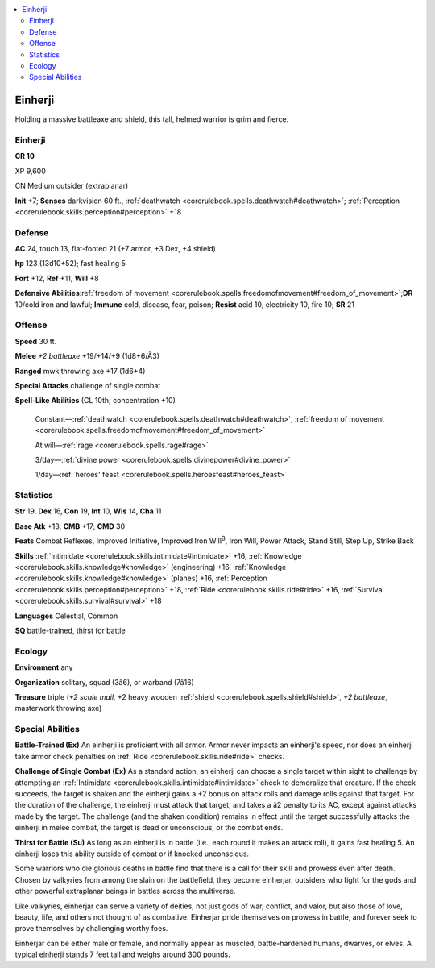 
.. _`bestiary4.einherji`:

.. contents:: \ 

.. _`bestiary4.einherji#einherji`:

Einherji
*********

Holding a massive battleaxe and shield, this tall, helmed warrior is grim and fierce.

Einherji
=========

**CR 10** 

XP 9,600

CN Medium outsider (extraplanar)

\ **Init**\  +7; \ **Senses**\  darkvision 60 ft., :ref:`deathwatch <corerulebook.spells.deathwatch#deathwatch>`\ ; :ref:`Perception <corerulebook.skills.perception#perception>`\  +18

.. _`bestiary4.einherji#defense`:

Defense
========

\ **AC**\  24, touch 13, flat-footed 21 (+7 armor, +3 Dex, +4 shield)

\ **hp**\  123 (13d10+52); fast healing 5

\ **Fort**\  +12, \ **Ref**\  +11, \ **Will**\  +8

\ **Defensive Abilities**\ :ref:`freedom of movement <corerulebook.spells.freedomofmovement#freedom_of_movement>`\ ;\ **DR**\  10/cold iron and lawful; \ **Immune**\  cold, disease, fear, poison; \ **Resist**\  acid 10, electricity 10, fire 10; \ **SR**\  21

.. _`bestiary4.einherji#offense`:

Offense
========

\ **Speed**\  30 ft.

\ **Melee**\  \ *+2 battleaxe*\  +19/+14/+9 (1d8+6/Ã3)

\ **Ranged**\  mwk throwing axe +17 (1d6+4)

\ **Special Attacks**\  challenge of single combat

\ **Spell-Like Abilities**\  (CL 10th; concentration +10)

 Constant—:ref:`deathwatch <corerulebook.spells.deathwatch#deathwatch>`\ , :ref:`freedom of movement <corerulebook.spells.freedomofmovement#freedom_of_movement>`

 At will—:ref:`rage <corerulebook.spells.rage#rage>`

 3/day—:ref:`divine power <corerulebook.spells.divinepower#divine_power>`

 1/day—:ref:`heroes' feast <corerulebook.spells.heroesfeast#heroes_feast>`

.. _`bestiary4.einherji#statistics`:

Statistics
===========

\ **Str**\  19, \ **Dex**\  16, \ **Con**\  19, \ **Int**\  10, \ **Wis**\  14, \ **Cha**\  11

\ **Base Atk**\  +13; \ **CMB**\  +17; \ **CMD**\  30

\ **Feats**\  Combat Reflexes, Improved Initiative, Improved Iron Will\ :sup:`B`\ , Iron Will, Power Attack, Stand Still, Step Up, Strike Back

\ **Skills**\  :ref:`Intimidate <corerulebook.skills.intimidate#intimidate>`\  +16, :ref:`Knowledge <corerulebook.skills.knowledge#knowledge>`\  (engineering) +16, :ref:`Knowledge <corerulebook.skills.knowledge#knowledge>`\  (planes) +16, :ref:`Perception <corerulebook.skills.perception#perception>`\  +18, :ref:`Ride <corerulebook.skills.ride#ride>`\  +16, :ref:`Survival <corerulebook.skills.survival#survival>`\  +18

\ **Languages**\  Celestial, Common

\ **SQ**\  battle-trained, thirst for battle

.. _`bestiary4.einherji#ecology`:

Ecology
========

\ **Environment**\  any

\ **Organization**\  solitary, squad (3â6), or warband (7â16)

\ **Treasure**\  triple (\ *+2 scale mail*\ , +2 heavy wooden :ref:`shield <corerulebook.spells.shield#shield>`\ , \ *+2 battleaxe*\ , masterwork throwing axe)

.. _`bestiary4.einherji#special_abilities`:

Special Abilities
==================

\ **Battle-Trained (Ex)**\  An einherji is proficient with all armor. Armor never impacts an einherji's speed, nor does an einherji take armor check penalties on :ref:`Ride <corerulebook.skills.ride#ride>`\  checks.

\ **Challenge of Single Combat (Ex)**\  As a standard action, an einherji can choose a single target within sight to challenge by attempting an :ref:`Intimidate <corerulebook.skills.intimidate#intimidate>`\  check to demoralize that creature. If the check succeeds, the target is shaken and the einherji gains a +2 bonus on attack rolls and damage rolls against that target. For the duration of the challenge, the einherji must attack that target, and takes a â2 penalty to its AC, except against attacks made by the target. The challenge (and the shaken condition) remains in effect until the target successfully attacks the einherji in melee combat, the target is dead or unconscious, or the combat ends.

\ **Thirst for Battle (Su)**\  As long as an einherji is in battle (i.e., each round it makes an attack roll), it gains fast healing 5. An einherji loses this ability outside of combat or if knocked unconscious.

Some warriors who die glorious deaths in battle find that there is a call for their skill and prowess even after death. Chosen by valkyries from among the slain on the battlefield, they become einherjar, outsiders who fight for the gods and other powerful extraplanar beings in battles across the multiverse.

Like valkyries, einherjar can serve a variety of deities, not just gods of war, conflict, and valor, but also those of love, beauty, life, and others not thought of as combative. Einherjar pride themselves on prowess in battle, and forever seek to prove themselves by challenging worthy foes.

Einherjar can be either male or female, and normally appear as muscled, battle-hardened humans, dwarves, or elves. A typical einherji stands 7 feet tall and weighs around 300 pounds.
